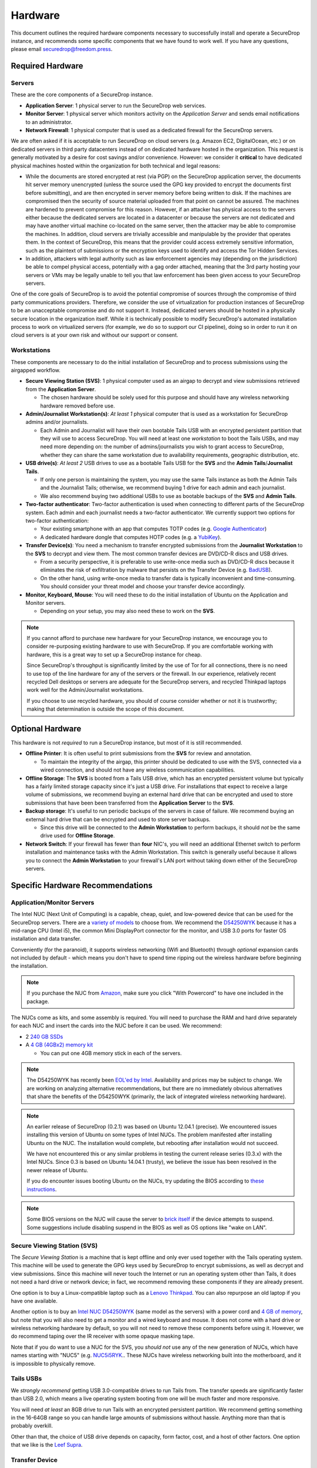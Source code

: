 Hardware
========

This document outlines the required hardware components necessary to
successfully install and operate a SecureDrop instance, and recommends
some specific components that we have found to work well. If you have
any questions, please email securedrop@freedom.press.

Required Hardware
-----------------

Servers
~~~~~~~

These are the core components of a SecureDrop instance.

-  **Application Server**: 1 physical server to run the SecureDrop web
   services.
-  **Monitor Server**: 1 physical server which monitors activity on the
   *Application Server* and sends email notifications to an
   administrator.
-  **Network Firewall**: 1 physical computer that is used as a dedicated
   firewall for the SecureDrop servers.

We are often asked if it is acceptable to run SecureDrop on
cloud servers (e.g. Amazon EC2, DigitalOcean, etc.) or on dedicated
servers in third party datacenters instead of on dedicated hardware
hosted in the organization. This request is generally motivated by a
desire for cost savings and/or convenience. However: we consider it
**critical** to have dedicated physical machines hosted within the
organization for both technical and legal reasons:

* While the documents are stored encrypted at rest (via PGP) on the
  SecureDrop application server, the documents hit server memory
  unencrypted (unless the source used the GPG key provided to
  encrypt the documents first before submitting), and are then
  encrypted in server memory before being written to disk. If the
  machines are compromised then the security of source material
  uploaded from that point on cannot be assured. The machines are
  hardened to prevent compromise for this reason. However, if an
  attacker has physical access to the servers either because the
  dedicated servers are located in a datacenter or because the
  servers are not dedicated and may have another virtual machine
  co-located on the same server, then the attacker may be able to
  compromise the machines. In addition, cloud servers are trivially
  accessible and manipulable by the provider that operates them. In
  the context of SecureDrop, this means that the provider could
  access extremely sensitive information, such as the plaintext of
  submissions or the encryption keys used to identify and access
  the Tor Hidden Services.

* In addition, attackers with legal authority such as law
  enforcement agencies may (depending on the jurisdiction) be able
  to compel physical access, potentially with a gag order attached,
  meaning that the 3rd party hosting your servers or VMs may be
  legally unable to tell you that law enforcement has been given
  access to your SecureDrop servers.

One of the core goals of SecureDrop is to avoid the potential
compromise of sources through the compromise of third party
communications providers. Therefore, we consider the use of
virtualization for production instances of SecureDrop to be an
unacceptable compromise and do not support it. Instead, dedicated
servers should be hosted in a physically secure location in the
organization itself. While it is technically possible to modify
SecureDrop's automated installation process to work on virtualized
servers (for example, we do so to support our CI pipeline), doing so
in order to run it on cloud servers is at your own risk and without
our support or consent.

Workstations
~~~~~~~~~~~~

These components are necessary to do the initial installation of
SecureDrop and to process submissions using the airgapped workflow.

-  **Secure Viewing Station (SVS)**: 1 physical computer used as an
   airgap to decrypt and view submissions retrieved from the
   **Application Server**.

   -  The chosen hardware should be solely used for this purpose and
      should have any wireless networking hardware removed before use.

-  **Admin/Journalist Workstation(s)**: *At least 1* physical computer
   that is used as a workstation for SecureDrop admins and/or
   journalists.

   -  Each Admin and Journalist will have their own bootable Tails USB
      with an encrypted persistent partition that they will use to
      access SecureDrop. You will need at least one *workstation* to
      boot the Tails USBs, and may need more depending on: the number of
      admins/journalists you wish to grant access to SecureDrop, whether
      they can share the same workstation due to availability
      requirements, geographic distribution, etc.

-  **USB drive(s)**: *At least 2* USB drives to use as a bootable Tails
   USB for the **SVS** and the **Admin Tails**/**Journalist Tails**.

   -  If only one person is maintaining the system, you may use the same
      Tails instance as both the Admin Tails and the Journalist Tails;
      otherwise, we recommend buying 1 drive for each admin and each
      journalist.
   -  We also recommend buying two additional USBs to use as bootable
      backups of the **SVS** and **Admin Tails**.

-  **Two-factor authenticator**: Two-factor authentication is used when
   connecting to different parts of the SecureDrop system. Each admin
   and each journalist needs a two-factor authenticator. We currently
   support two options for two-factor authentication:

   -  Your existing smartphone with an app that computes TOTP codes
      (e.g. `Google
      Authenticator <https://support.google.com/accounts/answer/1066447?hl=en>`__)
   -  A dedicated hardware dongle that computes HOTP codes (e.g. a
      `YubiKey <https://www.yubico.com/products/yubikey-hardware/yubikey/>`__).

-  **Transfer Device(s)**: You need a mechanism to transfer encrypted
   submissions from the **Journalist Workstation** to the **SVS** to
   decrypt and view them. The most common transfer devices are DVD/CD-R
   discs and USB drives.

   -  From a security perspective, it is preferable to use write-once
      media such as DVD/CD-R discs because it eliminates the risk of
      exfiltration by malware that persists on the Transfer Device (e.g.
      `BadUSB <https://srlabs.de/badusb/>`__).
   -  On the other hand, using write-once media to transfer data is
      typically inconvenient and time-consuming. You should consider
      your threat model and choose your transfer device accordingly.

-  **Monitor, Keyboard, Mouse**: You will need these to do the initial
   installation of Ubuntu on the Application and Monitor servers.

   -  Depending on your setup, you may also need these to work on the
      **SVS**.

.. note:: If you cannot afford to purchase new hardware for your
	  SecureDrop instance, we encourage you to consider
	  re-purposing existing hardware to use with SecureDrop. If
	  you are comfortable working with hardware, this is a great
	  way to set up a SecureDrop instance for cheap.

	  Since SecureDrop's throughput is significantly limited by
	  the use of Tor for all connections, there is no need to use
	  top of the line hardware for any of the servers or the
	  firewall. In our experience, relatively recent recycled Dell
	  desktops or servers are adequate for the SecureDrop servers,
	  and recycled Thinkpad laptops work well for the
	  Admin/Journalist workstations.

	  If you choose to use recycled hardware, you should of course
	  consider whether or not it is trustworthy; making that
	  determination is outside the scope of this document.

Optional Hardware
-----------------

This hardware is not *required* to run a SecureDrop instance, but most
of it is still recommended.

-  **Offline Printer**: It is often useful to print submissions from the
   **SVS** for review and annotation.

   -  To maintain the integrity of the airgap, this printer should be
      dedicated to use with the SVS, connected via a wired connection,
      and should not have any wireless communication capabilities.

-  **Offline Storage**: The **SVS** is booted from a Tails USB drive,
   which has an encrypted persistent volume but typically has a fairly
   limited storage capacity since it's just a USB drive. For
   installations that expect to receive a large volume of submissions,
   we recommend buying an external hard drive that can be encrypted and
   used to store submissions that have been been transferred from the
   **Application Server** to the **SVS**.
-  **Backup storage**: It's useful to run periodic backups of the
   servers in case of failure. We recommend buying an external hard
   drive that can be encrypted and used to store server backups.

   -  Since this drive will be connected to the **Admin Workstation** to
      perform backups, it should *not* be the same drive used for
      **Offline Storage**.

-  **Network Switch**: If your firewall has fewer than **four** NIC's,
   you will need an additional Ethernet switch to perform installation
   and maintenance tasks with the Admin Workstation. This switch is
   generally useful because it allows you to connect the **Admin
   Workstation** to your firewall's LAN port without taking down either
   of the SecureDrop servers.

Specific Hardware Recommendations
---------------------------------

Application/Monitor Servers
~~~~~~~~~~~~~~~~~~~~~~~~~~~

The Intel NUC (Next Unit of Computing) is a capable, cheap, quiet, and
low-powered device that can be used for the SecureDrop servers. There
are a `variety of
models <https://www-ssl.intel.com/content/www/us/en/nuc/products-overview.html>`__
to choose from. We recommend the
`D54250WYK <https://www-ssl.intel.com/content/www/us/en/nuc/nuc-kit-d54250wyk.html>`__
because it has a mid-range CPU (Intel i5), the common Mini DisplayPort
connector for the monitor, and USB 3.0 ports for faster OS installation
and data transfer.

Conveniently (for the paranoid), it supports wireless networking (Wifi
and Bluetooth) through *optional* expansion cards not included by
default - which means you don't have to spend time ripping out the
wireless hardware before beginning the installation.

.. note:: If you purchase the NUC from `Amazon
	  <http://www.amazon.com/Intel-D54250WYK-DisplayPort-Graphics-i5-4250U/dp/B00F3F38O2/>`__,
	  make sure you click "With Powercord" to have one included in
	  the package.

The NUCs come as kits, and some assembly is required. You will
need to purchase the RAM and hard drive separately for each NUC and
insert the cards into the NUC before it can be used. We recommend:

-  2 `240 GB SSDs <http://www.amazon.com/dp/B00BQ8RKT4/>`__
-  A `4 GB (4GBx2) memory
   kit <http://www.amazon.com/Crucial-PC3-12800-204-Pin-Notebook-CT2CP25664BF160B/dp/B005MWQ6WC/>`__

   -  You can put one 4GB memory stick in each of the servers.

.. note:: The D54250WYK has recently been `EOL'ed by Intel
	  <http://ark.intel.com/products/series/70407/Intel-NUC-Boards-and-Kits>`__.
	  Availability and prices may be subject to change. We are
	  working on analyzing alternative recommendations, but there
	  are no immediately obvious alternatives that share the
	  benefits of the D54250WYK (primarily, the lack of integrated
	  wireless networking hardware).

.. note:: An earlier release of SecureDrop (0.2.1) was based on Ubuntu
	  12.04.1 (precise). We encountered issues installing this
	  version of Ubuntu on some types of Intel NUCs. The problem
	  manifested after installing Ubuntu on the NUC. The
	  installation would complete, but rebooting after
	  installation would not succeed.

	  We have not encountered this or any similar problems in
	  testing the current release series (0.3.x) with the Intel
	  NUCs. Since 0.3 is based on Ubuntu 14.04.1 (trusty), we
	  believe the issue has been resolved in the newer release of
	  Ubuntu.

	  If you do encounter issues booting Ubuntu on the NUCs, try
	  updating the BIOS according to `these instructions
	  <http://arstechnica.com/gadgets/2014/02/new-intel-nuc-bios-update-fixes-steamos-other-linux-booting-problems/>`__.

.. note:: Some BIOS versions on the NUC will cause the server to
	  `brick itself <https://communities.intel.com/message/359708>`__ if
	  the device attempts to suspend. Some suggestions include disabling
	  suspend in the BIOS as well as OS options like "wake on LAN".

Secure Viewing Station (SVS)
~~~~~~~~~~~~~~~~~~~~~~~~~~~~

The *Secure Viewing Station* is a machine that is kept offline and only
ever used together with the Tails operating system. This machine will be
used to generate the GPG keys used by SecureDrop to encrypt submissions,
as well as decrypt and view submissions. Since this machine will never
touch the Internet or run an operating system other than Tails, it does
not need a hard drive or network device; in fact, we recommend removing
these components if they are already present.

One option is to buy a Linux-compatible laptop such as a `Lenovo
Thinkpad <http://shop.lenovo.com/us/en/laptops/thinkpad/t-series/t540p/>`__.
You can also repurpose an old laptop if you have one available.

Another option is to buy an `Intel NUC
D54250WYK <http://www.amazon.com/Intel-D54250WYK-DisplayPort-Graphics-i5-4250U/dp/B00F3F38O2/>`__
(same model as the servers) with a power cord and `4 GB of
memory <http://www.amazon.com/Crucial-PC3-12800-204-Pin-Notebook-CT2CP25664BF160B/dp/B005MWQ6WC/>`__,
but note that you will also need to get a monitor and a wired keyboard
and mouse. It does not come with a hard drive or wireless networking
hardware by default, so you will not need to remove these components
before using it. However, we do recommend taping over the IR receiver
with some opaque masking tape.

Note that if you do want to use a NUC for the SVS, you *should not* use
any of the new generation of NUCs, which have names starting with "NUC5"
(e.g.
`NUC5i5RYK <https://www-ssl.intel.com/content/www/us/en/nuc/nuc-kit-nuc5i5ryk.html>`__..
These NUCs have wireless networking built into the motherboard, and it
is impossible to physically remove.

Tails USBs
~~~~~~~~~~

We *strongly recommend* getting USB 3.0-compatible drives to run Tails
from. The transfer speeds are significantly faster than USB 2.0, which
means a live operating system booting from one will be much faster and
more responsive.

You will need *at least* an 8GB drive to run Tails with an encrypted
persistent partition. We recommend getting something in the 16-64GB
range so you can handle large amounts of submissions without hassle.
Anything more than that is probably overkill.

Other than that, the choice of USB drive depends on capacity, form
factor, cost, and a host of other factors. One option that we like is
the `Leef
Supra <http://www.amazon.com/Leef-Supra-PrimeGrade-Memory-Silver/dp/B00FWQMKA0>`__.

Transfer Device
~~~~~~~~~~~~~~~

If you are using USBs for the transfer device, the same general
recommendations for the Tails USBs also apply. One thing to consider is
that you are going to have *a lot* of USB drives to keep track of, so
you should consider how you will label or identify them and buy drives
accordingly. Drives that are physically larger are often easier to label
(e.g. with tape or a label from a labelmaker).

If you are using DVD/CD-R's for the transfer device, you will need *two*
DVD/CD writers: one for burning DVDs from the **Journalist
Workstation**, and one for reading the burned DVDs on the **SVS**. We
recommend using two separate drives instead of sharing the same drive to
avoid the potential risk of malware exfiltrating data by compromising
the drive's firmware. We've found the DVD/CD writers from Samsung and LG
to work reasonably well, you can find some examples
`here <http://www.newegg.com/External-CD-DVD-Blu-Ray-Drives/SubCategory/ID-420>`__.

Finally, you will need a stack of blank DVD/CD-R's, which you can buy
anywhere.

Network Firewall
~~~~~~~~~~~~~~~~

We recommend the `pfSense
SG-2440 <http://store.pfsense.org/SG-2440/>`__.

Network Switch
~~~~~~~~~~~~~~

This is optional, for people who are using a firewall with less than 4
ports (the recommended firewall has 4 ports). Any old switch with more
than 3 ports will do, such as the `5-port Netgear ProSafe Ethernet
Switch <http://www.amazon.com/NETGEAR-ProSafe-Gigabit-Ethernet-Desktop/dp/B0000BVYT3/>`__.

Printers
~~~~~~~~

Careful consideration should be given to the printer used with the SVS.
Most printers today have wireless functionality (WiFi or Bluetooth
connectivity) which should be **avoided** because it could be used to
compromise the airgap.

Unfortunately, it is difficult to find printers that work with Tails,
and it is increasingly difficult to find non-wireless printers at all.
To assist you, we have compiled the following partial list of
airgap-safe printers that have been tested and are known to work with
Tails:

+-------------------------+----------------+------------------+--------------------+--------------------+-------------------------------------------------------------------------------------------------------------------------------------------------------------+
| Model                   | Testing Date   | Tails Versions   | Price (new)        | Price (used)       | Notes                                                                                                                                                       |
+=========================+================+==================+====================+====================+=============================================================================================================================================================+
| HP LaserJet 400 M401n   | 06/2015        | 1.4              | $178.60 (Amazon)   | $115.00 (Amazon)   | Monochrome laser printer. Heavy (10 lbs.) When adding the printer in Tails, you need to set "Make and model" to "HP LaserJet 400 CUPS+Gutenprint v5.2.9".   |
+-------------------------+----------------+------------------+--------------------+--------------------+-------------------------------------------------------------------------------------------------------------------------------------------------------------+
| HP Deskjet 6940         | 04/2015        | 1.3.2            | $639.99 (Amazon)   | $196.99 (Amazon)   | Monochrome Inkjet printer                                                                                                                                   |
+-------------------------+----------------+------------------+--------------------+--------------------+-------------------------------------------------------------------------------------------------------------------------------------------------------------+

If you know of another model of printer that fits our requirements and
works with Tails, please submit a pull request to add it to this list.

Monitor, Keyboard, Mouse
~~~~~~~~~~~~~~~~~~~~~~~~

We don't have anything specific to recommend when it comes to displays.
You should make sure you know what monitor cable you need for the
servers, since you will need to connect them to a monitor to do the
initial Ubuntu installation.

You should use a wired (USB) keyboard and mouse, not wireless.
